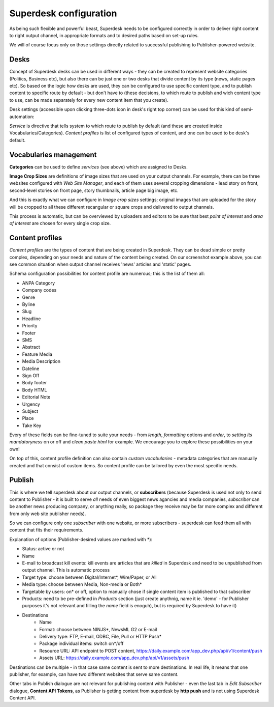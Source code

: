 Superdesk configuration
=======================

As being such flexible and powerful beast, Superdesk needs to be configured correctly in order to deliver right content to right output channel, in appropriate formats and to desired paths based on set-up rules.

.. image:: superdesk-configuration-01.png
   :alt: Superdesk configuration settings
   :align: center

We will of course focus only on those settings directly related to successful publishing to Publisher-powered website.

Desks
-----

.. image:: superdesk-configuration-02.png
   :alt: Superdesk desks
   :align: center

Concept of Superdesk desks can be used in different ways - they can be created to represent website categories (Politics, Business etc), but also there can be just one or two desks that divide content by its type (news, static pages etc). So based on the logic how desks are used, they can be configured to use specific content type, and to publish content to specific route by default - but don't have to (these decisions, to which route to publish and wich content type to use, can be made separately for every new content item that you create).

Desk settings (accessible upon clicking three-dots icon in desk's right top corner) can be used for this kind of semi-automation: 

.. image:: superdesk-configuration-03.png
   :alt: Desk settings
   :align: center

*Service* is directive that tells system to which route to publish by default (and these are created inside Vocabularies/Categories). *Content profiles* is list of configured types of content, and one can be used to be desk's default.

Vocabularies management
-----------------------

.. image:: superdesk-configuration-04.png
   :alt: Vocabularies management
   :align: center

**Categories** can be used to define *services* (see above) which are assigned to Desks.

**Image Crop Sizes** are definitions of image sizes that are used on your output channels. For example, there can be three websites configured with *Web Site Manager*, and each of them uses several cropping dimensions - lead story on front, second-level stories on front page, story thumbnails, article page big image, etc.

.. image:: superdesk-configuration-05.png
   :alt: Image crop sizes
   :align: center

And this is exactly what we can configure in *Image crop sizes* settings; original images that are uploaded for the story will be cropped to all these different recangular or square crops and delivered to output channels.

This process is automatic, but can be overviewed by uploaders and editors to be sure that best *point of interest* and *area of interest* are chosen for every single crop size.

Content profiles
----------------

.. image:: superdesk-configuration-06.png
   :alt: Content profiles
   :align: center

*Content profiles* are the types of content that are being created in Superdesk. They can be dead simple or pretty complex, depending on your needs and nature of the content being created. On our screenshot example above, you can see common situation when output channel receives 'news' articles and 'static' pages.

Schema configuration possibilities for content profile are numerous; this is the list of them all:

- ANPA Category
- Company codes
- Genre
- Byline
- Slug
- Headline
- Priority
- Footer
- SMS
- Abstract
- Feature Media
- Media Description
- Dateline
- Sign Off
- Body footer
- Body HTML
- Editorial Note
- Urgency
- Subject
- Place
- Take Key

Every of these fields can be fine-tuned to suite your needs - from *length*, *formatting* options and *order*, to *setting its mandatoryness* on or off and *clean paste html* for example. We encourage you to explore these possibilities on your own!

On top of this, content profile definition can also contain *custom vocabularies* - metadata categories that are manually created and that consist of custom items. So content profile can be tailored by even the most specific needs.

Publish
-------

This is where we tell superdesk about our output channels, or **subscribers** (because Superdesk is used not only to send content to Publisher - it is built to serve *all* needs of even biggest news agancies and media companies, *subscriber* can be another news producing company, or anything really, so package they receive may be far more complex and different from only web site publisher needs). 

So we can configure only one *subscriber* with one website, or more subscribers - superdesk can feed them all with content that fits their requirements.

.. image:: superdesk-configuration-07.png
   :alt: Subscriber settings
   :align: center

Explanation of options (Publisher-desired values are marked with *):

- Status: active or not
- Name
- E-mail to broadcast kill events: kill events are articles that are *killed* in Superdesk and need to be unpublished from output channel. This is automatic process
- Target type: choose between Digital/Internet*, Wire/Paper, or All
- Media type: choose between Media, Non-media or Both*
- Targetable by users: on* or off, option to manually chose if single content item is published to that subscriber
- Products: need to be pre-defined in *Products* section (just create anythnig, name it ie. 'demo' - for Publisher purposes it's not relevant and filling the *name* field is enoguh), but is required by Superdesk to have it)
- Destinations
   - Name
   - Format: choose between NINJS*, NewsML G2 or E-mail
   - Delivery type: FTP, E-mail, ODBC, File, Pull or HTTP Push*
   - Package individual items: switch on*/off
   - Resource URL: API endpoint to POST content, https://daily.example.com/app_dev.php/api/v1/content/push
   - Assets URL: https://daily.example.com/app_dev.php/api/v1/assets/push

Destinations can be multiple - in that case same content is sent to more destinations. In real life, it means that one publisher, for example, can have two different websites that serve same content.

Other tabs in Publish dialogue are not relevant for publishing content with Publisher - even the last tab in *Edit Subscriber* dialogue, **Content API Tokens**, as Publisher is getting content from superdesk by **http push** and is not using Superdesk Content API.
